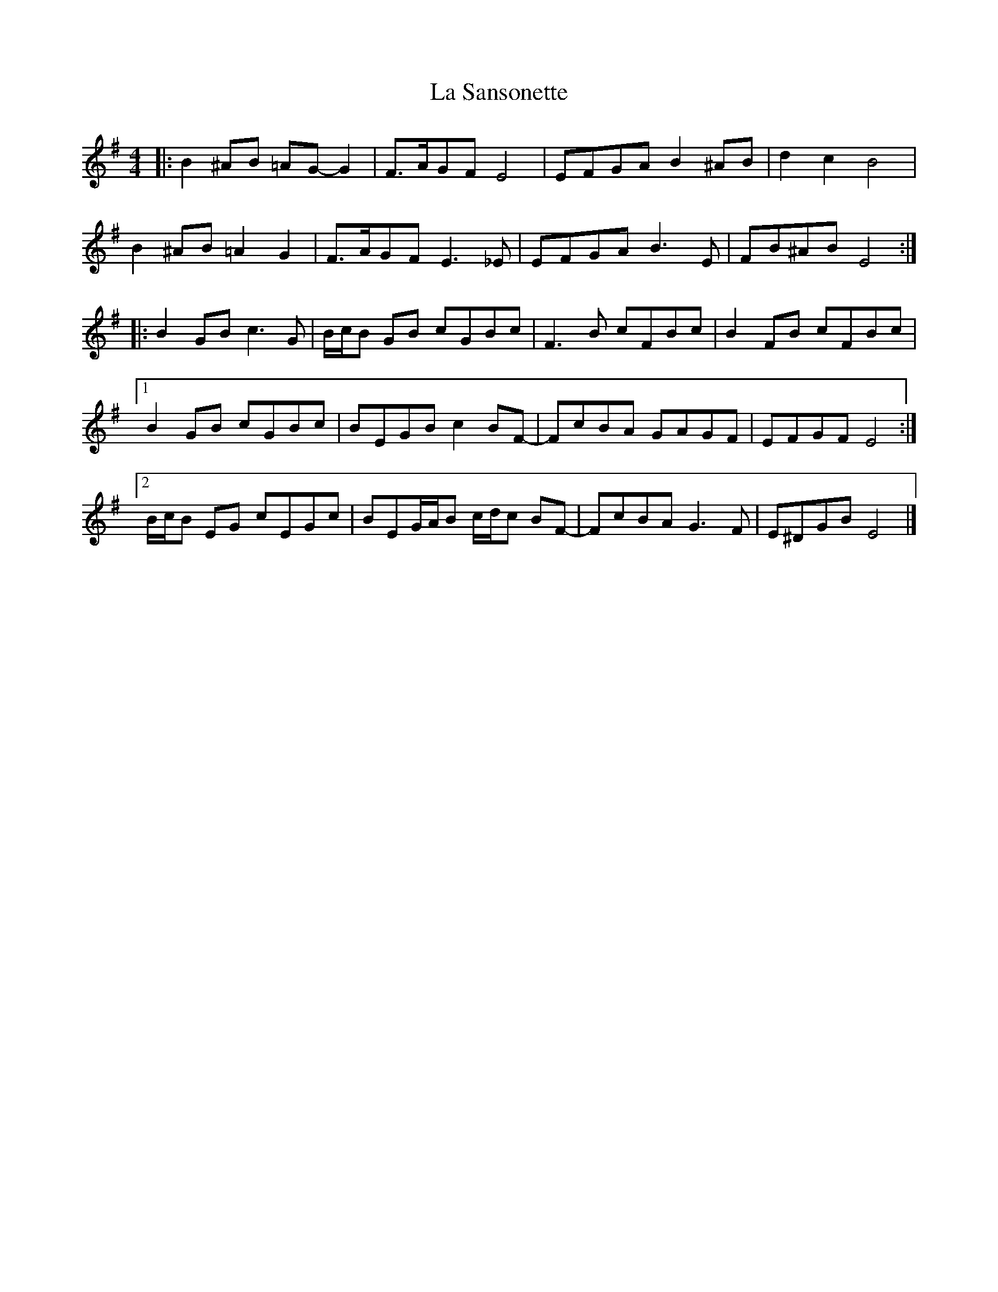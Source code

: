X: 3
T: La Sansonette
Z: ceolachan
S: https://thesession.org/tunes/2636#setting15891
R: reel
M: 4/4
L: 1/8
K: Emin
|: B2 ^AB =AG- G2 | F>AGF E4 | EFGA B2 ^AB | d2 c2 B4 |B2 ^AB =A2 G2 | F>AGF E3 _E | EFGA B3 E | FB^AB E4 :||: B2 GB c3 G | B/c/B GB cGBc | F3 B cFBc | B2 FB cFBc |[1 B2 GB cGBc | BEGB c2 BF- | FcBA GAGF | EFGF E4 :|[2 B/c/B EG cEGc | BEG/A/B c/d/c BF- | FcBA G3 F | E^DGB E4 |]
